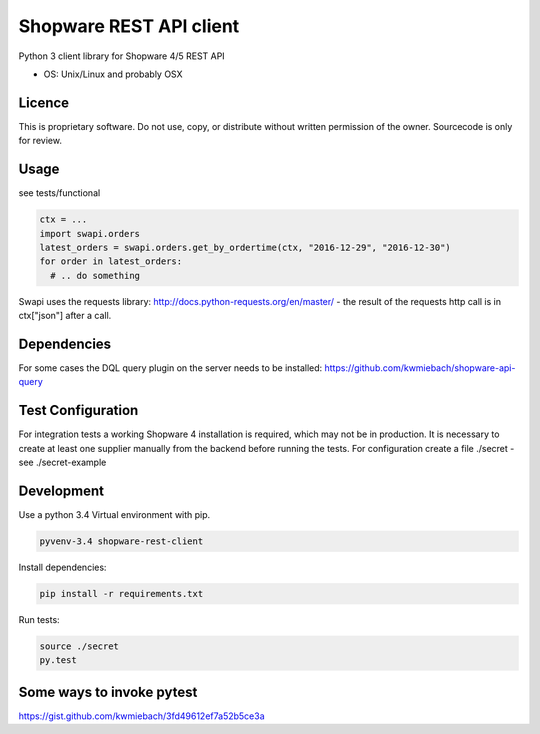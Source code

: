 ===============================
Shopware REST API client 
===============================

Python 3 client library for Shopware 4/5 REST API

* OS: Unix/Linux and probably OSX

Licence
---------------------

This is proprietary software. Do not use, copy, or distribute without written permission of the owner. Sourcecode is only for review.

Usage
-----

see tests/functional

.. code::

    ctx = ...
    import swapi.orders
    latest_orders = swapi.orders.get_by_ordertime(ctx, "2016-12-29", "2016-12-30")
    for order in latest_orders:
      # .. do something

Swapi uses the requests library: http://docs.python-requests.org/en/master/ - the result of the requests http call is in ctx["json"] after a call.

Dependencies
------------

For some cases the DQL query plugin on the server needs to be installed: https://github.com/kwmiebach/shopware-api-query


Test Configuration
------------------

For integration tests a working Shopware 4 installation is required, which may not be in production.
It is necessary to create at least one supplier manually from the backend before running the tests.
For configuration create a file ./secret -
see ./secret-example

Development
-----------

Use a python 3.4 Virtual environment with pip.

.. code::
 
  pyvenv-3.4 shopware-rest-client

Install dependencies: 

.. code::

  pip install -r requirements.txt

Run tests:

.. code::

  source ./secret
  py.test

Some ways to invoke pytest
--------------------------

https://gist.github.com/kwmiebach/3fd49612ef7a52b5ce3a

